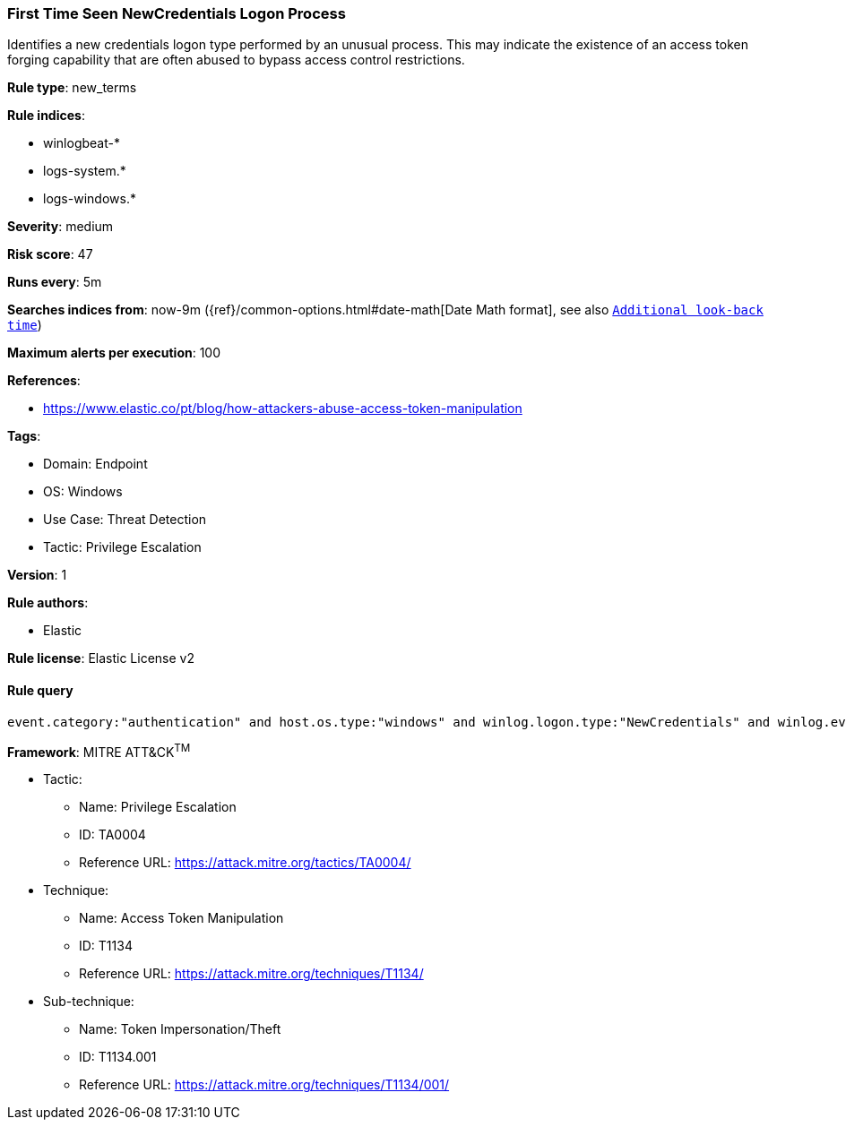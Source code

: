 [[first-time-seen-newcredentials-logon-process]]
=== First Time Seen NewCredentials Logon Process

Identifies a new credentials logon type performed by an unusual process. This may indicate the existence of an access token forging capability that are often abused to bypass access control restrictions.

*Rule type*: new_terms

*Rule indices*: 

* winlogbeat-*
* logs-system.*
* logs-windows.*

*Severity*: medium

*Risk score*: 47

*Runs every*: 5m

*Searches indices from*: now-9m ({ref}/common-options.html#date-math[Date Math format], see also <<rule-schedule, `Additional look-back time`>>)

*Maximum alerts per execution*: 100

*References*: 

* https://www.elastic.co/pt/blog/how-attackers-abuse-access-token-manipulation

*Tags*: 

* Domain: Endpoint
* OS: Windows
* Use Case: Threat Detection
* Tactic: Privilege Escalation

*Version*: 1

*Rule authors*: 

* Elastic

*Rule license*: Elastic License v2


==== Rule query


[source, js]
----------------------------------
event.category:"authentication" and host.os.type:"windows" and winlog.logon.type:"NewCredentials" and winlog.event_data.LogonProcessName:(Advapi* or "Advapi  ")

----------------------------------

*Framework*: MITRE ATT&CK^TM^

* Tactic:
** Name: Privilege Escalation
** ID: TA0004
** Reference URL: https://attack.mitre.org/tactics/TA0004/
* Technique:
** Name: Access Token Manipulation
** ID: T1134
** Reference URL: https://attack.mitre.org/techniques/T1134/
* Sub-technique:
** Name: Token Impersonation/Theft
** ID: T1134.001
** Reference URL: https://attack.mitre.org/techniques/T1134/001/
